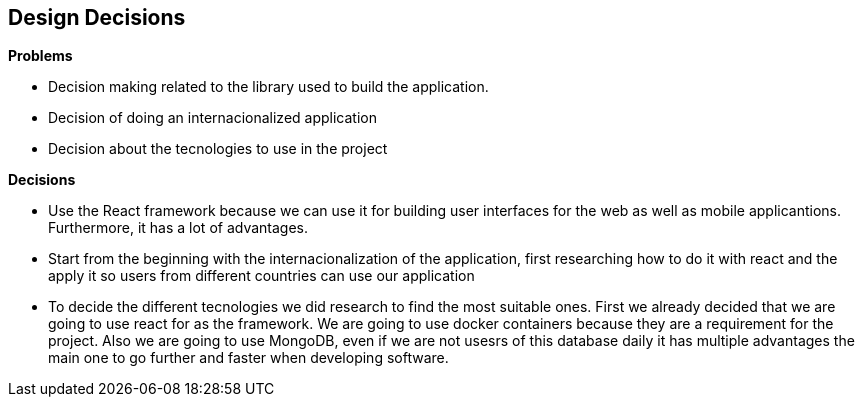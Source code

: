 [[section-design-decisions]]
== Design Decisions

.*Problems*
* Decision making related to the library used to build the application.
* Decision of doing an internacionalized application
* Decision about the tecnologies to use in the project


.*Decisions*
* Use the React framework because we can use it for building user interfaces for the web as well as mobile applicantions. Furthermore, it has a lot of advantages.
* Start from the beginning with the internacionalization of the application, first researching how to do it with react and the apply it so users from different countries can use our application
* To decide the different tecnologies we did research to find the most suitable ones. First we already decided that we are going to use react for as the framework. We are going to use docker containers because they are a requirement for the project. Also we are going to use MongoDB, even if we are not usesrs of this database daily it has multiple advantages the main one to go further and faster when developing software.
